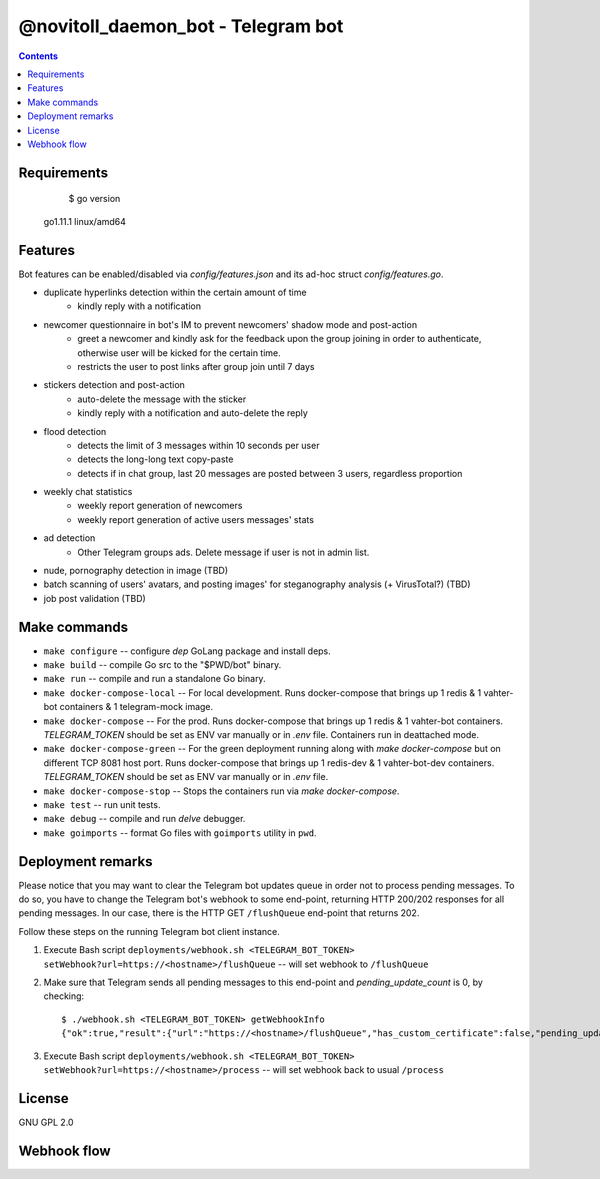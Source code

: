 @novitoll_daemon_bot - Telegram bot
=====

.. contents::

Requirements
-------
		$ go version

        go1.11.1 linux/amd64


Features
-------

Bot features can be enabled/disabled via `config/features.json` and its ad-hoc struct `config/features.go`.

* duplicate hyperlinks detection within the certain amount of time
	* kindly reply with a notification
* newcomer questionnaire in bot's IM to prevent newcomers' shadow mode and post-action
	* greet a newcomer and kindly ask for the feedback upon the group joining in order to authenticate, otherwise user will be kicked for the certain time.
	* restricts the user to post links after group join until 7 days
* stickers detection and post-action
	* auto-delete the message with the sticker
	* kindly reply with a notification and auto-delete the reply
* flood detection
	* detects the limit of 3 messages within 10 seconds per user
	* detects the long-long text copy-paste
	* detects if in chat group, last 20 messages are posted between 3 users, regardless proportion
* weekly chat statistics
	* weekly report generation of newcomers
	* weekly report generation of active users messages' stats
* ad detection
	* Other Telegram groups ads. Delete message if user is not in admin list.
* nude, pornography detection in image (TBD)
* batch scanning of users' avatars, and posting images' for steganography analysis (+ VirusTotal?) (TBD)
* job post validation (TBD)

Make commands
-------
* ``make configure`` -- configure `dep` GoLang package and install deps.
* ``make build`` -- compile Go src to the "$PWD/bot" binary.
* ``make run`` -- compile and run a standalone Go binary.
* ``make docker-compose-local`` -- For local development. Runs docker-compose that brings up 1 redis & 1 vahter-bot containers & 1 telegram-mock image.
* ``make docker-compose`` -- For the prod. Runs docker-compose that brings up 1 redis & 1 vahter-bot containers. `TELEGRAM_TOKEN` should be set as ENV var manually or in `.env` file. Containers run in deattached mode.
* ``make docker-compose-green`` -- For the green deployment running along with `make docker-compose` but on different TCP 8081 host port. Runs docker-compose that brings up 1 redis-dev & 1 vahter-bot-dev containers. `TELEGRAM_TOKEN` should be set as ENV var manually or in `.env` file.
* ``make docker-compose-stop`` -- Stops the containers run via `make docker-compose`.
* ``make test`` -- run unit tests.
* ``make debug`` -- compile and run `delve` debugger.
* ``make goimports`` -- format Go files with ``goimports`` utility in ``pwd``.

Deployment remarks
-------
Please notice that you may want to clear the Telegram bot updates queue in order not to process pending messages. To do so, you have to change the Telegram bot's webhook to some end-point, returning HTTP 200/202 responses for all pending messages. In our case, there is the HTTP GET ``/flushQueue`` end-point that returns 202.

Follow these steps on the running Telegram bot client instance.

1. Execute Bash script ``deployments/webhook.sh <TELEGRAM_BOT_TOKEN> setWebhook?url=https://<hostname>/flushQueue`` -- will set webhook to ``/flushQueue``

2. Make sure that Telegram sends all pending messages to this end-point and `pending_update_count` is 0, by checking::

	$ ./webhook.sh <TELEGRAM_BOT_TOKEN> getWebhookInfo
	{"ok":true,"result":{"url":"https://<hostname>/flushQueue","has_custom_certificate":false,"pending_update_count":0,"last_error_date":1540196953,"last_error_message":"Wrong response from the webhook: 404 Not Found","max_connections":40}}

3. Execute Bash script ``deployments/webhook.sh <TELEGRAM_BOT_TOKEN> setWebhook?url=https://<hostname>/process`` -- will set webhook back to usual ``/process``


License
-------
GNU GPL 2.0


Webhook flow
-------

.. image:: docs/flow.jpg

